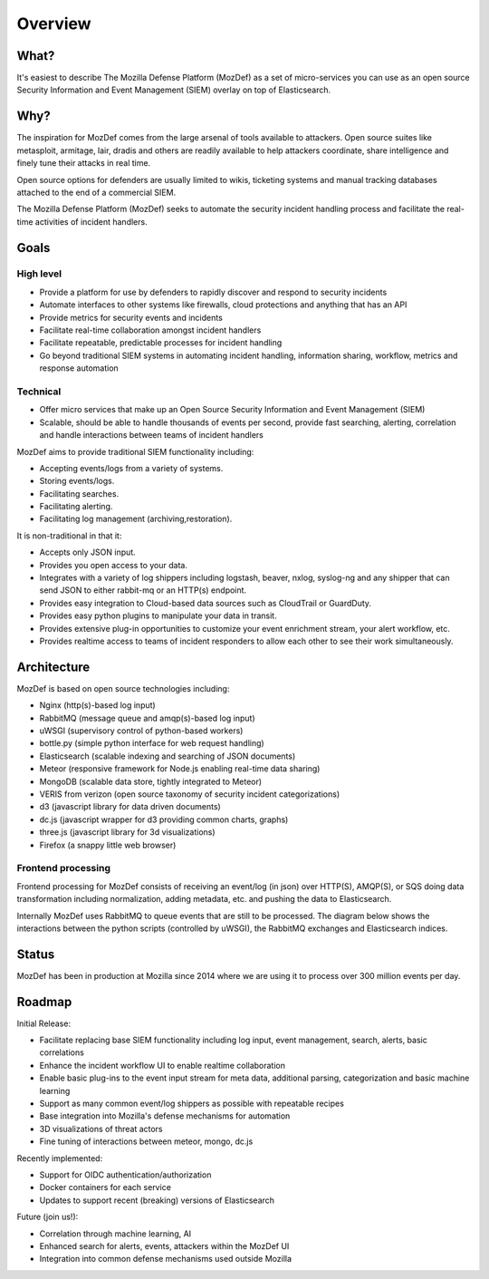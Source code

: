 Overview
========
What?
-----
It's easiest to describe The Mozilla Defense Platform (MozDef) as a set of micro-services you can use as an open source Security Information and Event Management (SIEM) overlay on top of Elasticsearch.

Why?
----

The inspiration for MozDef comes from the large arsenal of tools available to attackers.
Open source suites like metasploit, armitage, lair, dradis and others are readily available to help attackers coordinate, share intelligence and finely tune their attacks in real time.

Open source options for defenders are usually limited to wikis, ticketing systems and manual tracking databases attached to the end of a commercial SIEM.

The Mozilla Defense Platform (MozDef) seeks to automate the security incident handling process and facilitate the real-time activities of incident handlers.

Goals
-----

High level
**********

* Provide a platform for use by defenders to rapidly discover and respond to security incidents
* Automate interfaces to other systems like firewalls, cloud protections and anything that has an API
* Provide metrics for security events and incidents
* Facilitate real-time collaboration amongst incident handlers
* Facilitate repeatable, predictable processes for incident handling
* Go beyond traditional SIEM systems in automating incident handling, information sharing, workflow, metrics and response automation

Technical
*********

* Offer micro services that make up an Open Source Security Information and Event Management (SIEM)
* Scalable, should be able to handle thousands of events per second, provide fast searching, alerting, correlation and handle interactions between teams of incident handlers

MozDef aims to provide traditional SIEM functionality including:

* Accepting events/logs from a variety of systems.
* Storing events/logs.
* Facilitating searches.
* Facilitating alerting.
* Facilitating log management (archiving,restoration).

It is non-traditional in that it:

* Accepts only JSON input.
* Provides you open access to your data.
* Integrates with a variety of log shippers including logstash, beaver, nxlog, syslog-ng and any shipper that can send JSON to either rabbit-mq or an HTTP(s) endpoint.
* Provides easy integration to Cloud-based data sources such as CloudTrail or GuardDuty.
* Provides easy python plugins to manipulate your data in transit.
* Provides extensive plug-in opportunities to customize your event enrichment stream, your alert workflow, etc.
* Provides realtime access to teams of incident responders to allow each other to see their work simultaneously.


Architecture
------------
MozDef is based on open source technologies including:

* Nginx (http(s)-based log input)
* RabbitMQ (message queue and amqp(s)-based log input)
* uWSGI (supervisory control of python-based workers)
* bottle.py (simple python interface for web request handling)
* Elasticsearch (scalable indexing and searching of JSON documents)
* Meteor (responsive framework for Node.js enabling real-time data sharing)
* MongoDB (scalable data store, tightly integrated to Meteor)
* VERIS from verizon (open source taxonomy of security incident categorizations)
* d3 (javascript library for data driven documents)
* dc.js (javascript wrapper for d3 providing common charts, graphs)
* three.js (javascript library for 3d visualizations)
* Firefox (a snappy little web browser)

Frontend processing
*******************

Frontend processing for MozDef consists of receiving an event/log (in json) over HTTP(S), AMQP(S), or SQS
doing data transformation including normalization, adding metadata, etc. and pushing
the data to Elasticsearch.

Internally MozDef uses RabbitMQ to queue events that are still to be processed.
The diagram below shows the interactions between the python scripts (controlled by uWSGI),
the RabbitMQ exchanges and Elasticsearch indices.

.. image:: images/frontend_processing.png

Status
------

MozDef has been in production at Mozilla since 2014 where we are using it to process over 300 million events per day.

Roadmap
-------

Initial Release:

* Facilitate replacing base SIEM functionality including log input, event management, search, alerts, basic correlations
* Enhance the incident workflow UI to enable realtime collaboration
* Enable basic plug-ins to the event input stream for meta data, additional parsing, categorization and basic machine learning
* Support as many common event/log shippers as possible with repeatable recipes
* Base integration into Mozilla's defense mechanisms for automation
* 3D visualizations of threat actors
* Fine tuning of interactions between meteor, mongo, dc.js

Recently implemented:

* Support for OIDC authentication/authorization
* Docker containers for each service
* Updates to support recent (breaking) versions of Elasticsearch

Future (join us!):

* Correlation through machine learning, AI
* Enhanced search for alerts, events, attackers within the MozDef UI
* Integration into common defense mechanisms used outside Mozilla



